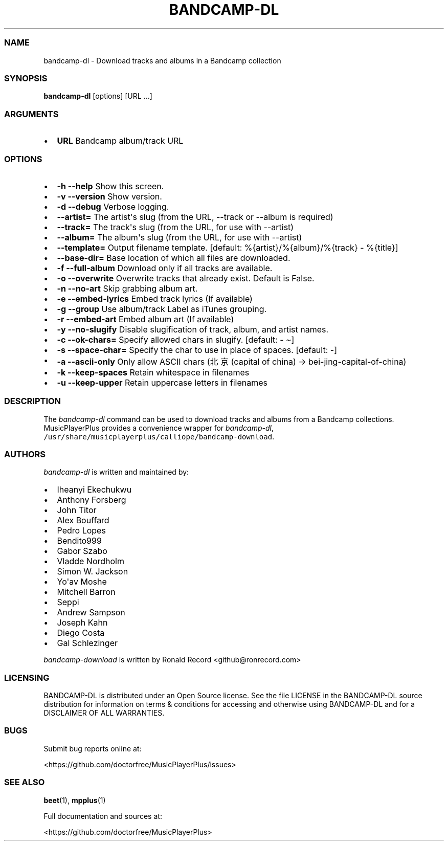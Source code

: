 .\" Automatically generated by Pandoc 2.19.2
.\"
.\" Define V font for inline verbatim, using C font in formats
.\" that render this, and otherwise B font.
.ie "\f[CB]x\f[]"x" \{\
. ftr V B
. ftr VI BI
. ftr VB B
. ftr VBI BI
.\}
.el \{\
. ftr V CR
. ftr VI CI
. ftr VB CB
. ftr VBI CBI
.\}
.TH "BANDCAMP-DL" "1" "July 24, 2022" "bandcamp-dl 0.0.13" "User Manual"
.hy
.SS NAME
.PP
bandcamp-dl - Download tracks and albums in a Bandcamp collection
.SS SYNOPSIS
.PP
\f[B]bandcamp-dl\f[R] [options] [URL ...]
.SS ARGUMENTS
.IP \[bu] 2
\f[B]URL\f[R] Bandcamp album/track URL
.SS OPTIONS
.IP \[bu] 2
\f[B]-h --help\f[R] Show this screen.
.IP \[bu] 2
\f[B]-v --version\f[R] Show version.
.IP \[bu] 2
\f[B]-d --debug\f[R] Verbose logging.
.IP \[bu] 2
\f[B]--artist=\f[R] The artist\[aq]s slug (from the URL, --track or
--album is required)
.IP \[bu] 2
\f[B]--track=\f[R] The track\[aq]s slug (from the URL, for use with
--artist)
.IP \[bu] 2
\f[B]--album=\f[R] The album\[aq]s slug (from the URL, for use with
--artist)
.IP \[bu] 2
\f[B]--template=\f[R] Output filename template.
[default: %{artist}/%{album}/%{track} - %{title}]
.IP \[bu] 2
\f[B]--base-dir=\f[R] Base location of which all files are downloaded.
.IP \[bu] 2
\f[B]-f --full-album\f[R] Download only if all tracks are available.
.IP \[bu] 2
\f[B]-o --overwrite\f[R] Overwrite tracks that already exist.
Default is False.
.IP \[bu] 2
\f[B]-n --no-art\f[R] Skip grabbing album art.
.IP \[bu] 2
\f[B]-e --embed-lyrics\f[R] Embed track lyrics (If available)
.IP \[bu] 2
\f[B]-g --group\f[R] Use album/track Label as iTunes grouping.
.IP \[bu] 2
\f[B]-r --embed-art\f[R] Embed album art (If available)
.IP \[bu] 2
\f[B]-y --no-slugify\f[R] Disable slugification of track, album, and
artist names.
.IP \[bu] 2
\f[B]-c --ok-chars=\f[R] Specify allowed chars in slugify.
[default: - \[ti]]
.IP \[bu] 2
\f[B]-s --space-char=\f[R] Specify the char to use in place of spaces.
[default: -]
.IP \[bu] 2
\f[B]-a --ascii-only\f[R] Only allow ASCII chars (\[u5317]\[u4EAC]
(capital of china) -> bei-jing-capital-of-china)
.IP \[bu] 2
\f[B]-k --keep-spaces\f[R] Retain whitespace in filenames
.IP \[bu] 2
\f[B]-u --keep-upper\f[R] Retain uppercase letters in filenames
.SS DESCRIPTION
.PP
The \f[I]bandcamp-dl\f[R] command can be used to download tracks and
albums from a Bandcamp collections.
MusicPlayerPlus provides a convenience wrapper for
\f[I]bandcamp-dl\f[R],
\f[V]/usr/share/musicplayerplus/calliope/bandcamp-download\f[R].
.SS AUTHORS
.PP
\f[I]bandcamp-dl\f[R] is written and maintained by:
.IP \[bu] 2
Iheanyi Ekechukwu
.IP \[bu] 2
Anthony Forsberg
.IP \[bu] 2
John Titor
.IP \[bu] 2
Alex Bouffard
.IP \[bu] 2
Pedro Lopes
.IP \[bu] 2
Bendito999
.IP \[bu] 2
Gabor Szabo
.IP \[bu] 2
Vladde Nordholm
.IP \[bu] 2
Simon W.
Jackson
.IP \[bu] 2
Yo\[aq]av Moshe
.IP \[bu] 2
Mitchell Barron
.IP \[bu] 2
Seppi
.IP \[bu] 2
Andrew Sampson
.IP \[bu] 2
Joseph Kahn
.IP \[bu] 2
Diego Costa
.IP \[bu] 2
Gal Schlezinger
.PP
\f[I]bandcamp-download\f[R] is written by Ronald Record
<github@ronrecord.com>
.SS LICENSING
.PP
BANDCAMP-DL is distributed under an Open Source license.
See the file LICENSE in the BANDCAMP-DL source distribution for
information on terms & conditions for accessing and otherwise using
BANDCAMP-DL and for a DISCLAIMER OF ALL WARRANTIES.
.SS BUGS
.PP
Submit bug reports online at:
.PP
<https://github.com/doctorfree/MusicPlayerPlus/issues>
.SS SEE ALSO
.PP
\f[B]beet\f[R](1), \f[B]mpplus\f[R](1)
.PP
Full documentation and sources at:
.PP
<https://github.com/doctorfree/MusicPlayerPlus>
